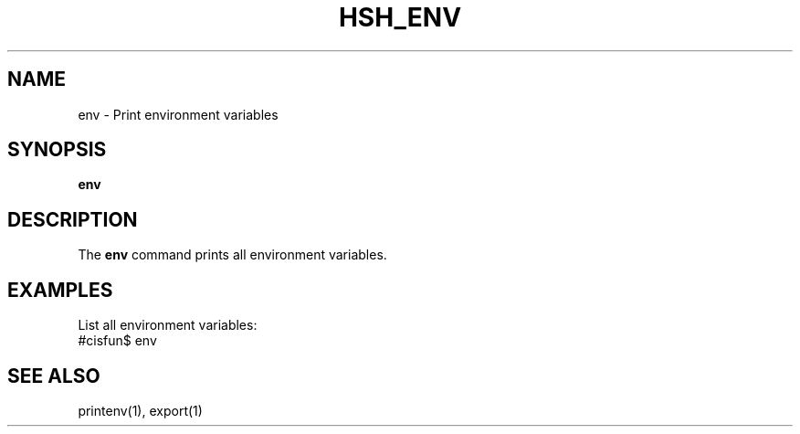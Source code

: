 .TH HSH_ENV 1 "March 2024" "Version 1.0" "Simple Shell Manual"

.SH NAME
env \- Print environment variables

.SH SYNOPSIS
.B env

.SH DESCRIPTION
The 
.B env
command prints all environment variables.

.SH EXAMPLES
List all environment variables:
.EX
#cisfun$ env
.EX

.SH SEE ALSO
printenv(1), export(1)
